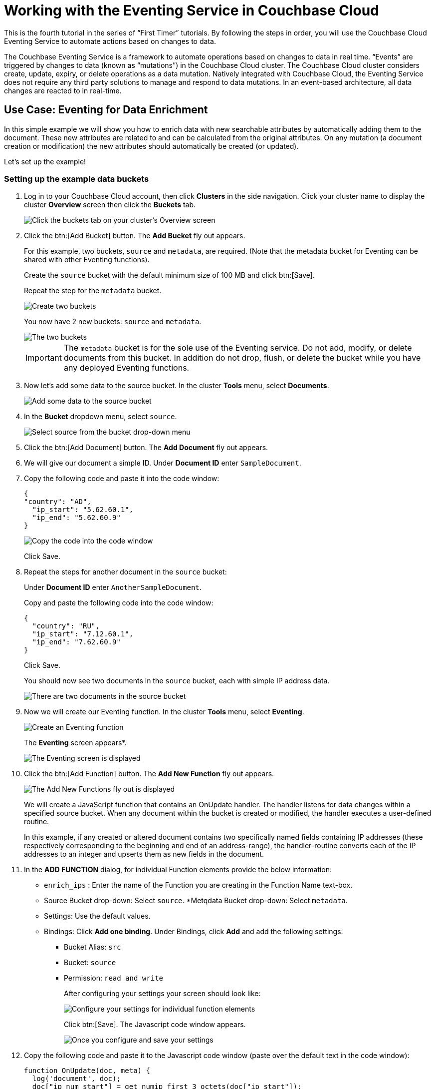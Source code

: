 = Working with the Eventing Service in Couchbase Cloud
:imagesdir: ../assets/images

This is the fourth tutorial in the series of “First Timer” tutorials. By following the steps in order, you will use the Couchbase Cloud Eventing Service to automate actions based on changes to data.

The Couchbase Eventing Service is a framework to automate operations based on changes to data in real time. “Events” are triggered by changes to data (known as “mutations”) in the Couchbase Cloud cluster. The Couchbase Cloud cluster considers create, update, expiry, or delete operations as a data mutation. Natively integrated with Couchbase Cloud, the Eventing Service does not require any third party solutions to manage and respond to data mutations. In an event-based architecture, all data changes are reacted to in real-time.

[#eventing-data-enrichment]  
== Use Case: Eventing for Data Enrichment

In this simple example we will show you how to enrich data with new searchable attributes by automatically adding them to the document. These new attributes are related to and can be calculated from the original attributes. On any mutation (a document creation or modification) the new attributes should automatically be created (or updated).

Let's set up the example!

=== Setting up the example data buckets

. Log in to your Couchbase Cloud account, then click [.ui]*Clusters* in the side navigation. Click your cluster name to display the cluster [.ui]*Overview* screen then click the [.ui]*Buckets* tab.
+
image::eventing/event1.png[Click the buckets tab on your cluster's Overview screen]

. Click the btn:[Add Bucket] button. The [.ui]*Add Bucket* fly out appears.
+
For this example, two buckets, `source` and `metadata`, are required. (Note that the metadata bucket for Eventing can be shared with other Eventing functions).
+
Create the `source` bucket with the default minimum size of 100 MB and click btn:[Save]. 
+
Repeat the step for the `metadata` bucket.
+
image::eventing/event2.png[Create two buckets, "source" and "metadata", each with the default minimum size of 100 MB]
+
You now have 2 new buckets: `source` and `metadata`.
+
image::eventing/event2a.png[The two buckets, "source" and "metadata", have been created.]
+
IMPORTANT: The `metadata` bucket is for the sole use of the Eventing service. Do not add, modify, or delete documents from this bucket. In addition do not drop, flush, or delete the bucket while you have any deployed Eventing functions.

. Now let's add some data to the source bucket. In the cluster [.ui]*Tools* menu, select [.ui]*Documents*.
+
image::eventing/event4.png[Add some data to the source bucket]

. In the [.ui]*Bucket* dropdown menu, select `source`.
+
image::eventing/event5.png[Select source from the bucket drop-down menu]

. Click the btn:[Add Document] button. The [.ui]*Add Document* fly out appears.

. We will give our document a simple ID. Under [.ui]*Document ID* enter `SampleDocument`.

. Copy the following code and paste it into the code window:
+
----
{
"country": "AD",
  "ip_start": "5.62.60.1",
  "ip_end": "5.62.60.9"
}
----
+
image::eventing/event6.png[Copy the code into the code window]
+
Click Save.

. Repeat the steps for another document in the `source` bucket:
+
Under [.ui]*Document ID* enter `AnotherSampleDocument`.
+
Copy and paste the following code into the code window:
+
----
{
  "country": "RU",
  "ip_start": "7.12.60.1",
  "ip_end": "7.62.60.9"
}
----
+
Click Save.
+
You should now see two documents in the `source` bucket, each with simple IP address data.
+
image::eventing/event7.png[There are two documents in the source bucket, each with a simple IP address data]

. Now we will create our Eventing function. In the cluster [.ui]*Tools* menu, select [.ui]*Eventing*.
+
image::eventing/event3.png[Create an Eventing function]
+
The [.ui]*Eventing* screen appears*.
+
image::eventing/event7.png[The Eventing screen is displayed]

. Click the btn:[Add Function] button. The [.ui]*Add New Function* fly out appears.
+
image::eventing/event9.png[The Add New Functions fly out is displayed]
+
We will create a JavaScript function that contains an OnUpdate handler. The handler listens for data changes within a specified source bucket. When any document within the bucket is created or modified, the handler executes a user-defined routine.
+
In this example, if any created or altered document contains two specifically named fields containing IP addresses (these respectively corresponding to the beginning and end of an address-range), the handler-routine converts each of the IP addresses to an integer and upserts them as new fields in the document.

. In the [.ui]*ADD FUNCTION* dialog, for individual Function elements provide the below information:
+
* `enrich_ips` : Enter the name of the Function you are creating in the Function Name text-box.
* Source Bucket drop-down: Select `source`.
*Metqdata Bucket drop-down: Select `metadata`.
* Settings: Use the default values.
* Bindings: Click [.ui]*Add one binding*. Under Bindings, click [.ui]*Add* and add the following settings:
** Bucket Alias: `src`
** Bucket: `source`
** Permission: `read and write`
+ 
After configuring your settings your screen should look like:
+
image::eventing/event10.png[Configure your settings for individual function elements]
+
Click btn:[Save]. The Javascript code window appears.
+
image::eventing/event11.png[Once you configure and save your settings, the Javascript code window is displayed]

. Copy the following code and paste it to the Javascript code window (paste over the default text in the code window):
+
[source,javascript]
----
function OnUpdate(doc, meta) {
  log('document', doc);
  doc["ip_num_start"] = get_numip_first_3_octets(doc["ip_start"]);
  doc["ip_num_end"]   = get_numip_first_3_octets(doc["ip_end"]);
  // !!! write back to the source bucket !!!
  src[meta.id]=doc;
}
function get_numip_first_3_octets(ip) {
  var return_val = 0;
  if (ip) {
    var parts = ip.split('.');
    //IP Number = A x (256*256*256) + B x (256*256) + C x 256 + D
    return_val = (parts[0]*(256*256*256)) + (parts[1]*(256*256)) + (parts[2]*256) + parseInt(parts[3]);
    return return_val;
  }
}
----
+
image::eventing/event12.png[Copy the code provided and paste it to the Javascript code window]
+
The code will automatically create two new fields when it encounters the fields `ip_start` or `ip_end`.
+
The new fields will be called `ip_num_start` and `ip_num_end`, and their values will be created by converting each of the IP addresses to an integer and upserting them as new fields in the document. The `get_numip_first_3_octets` routine splits the IP address, converts each fragment to a numeral, and adds the numerals together, to form a single value; which it returns.
+
This effectively automates data mutation whenever a document is added or modified, adding new data to the document based on IP range data it contains.
+
Click btn:[Save].

. In the Eventing screen, click the ellipsis next to the `enrich_ips` function and select [.ui]*Deploy*.
+
image::eventing/event13.png[Deploy the enrich_ips function]
+
The [.ui]*Confirm Deploy Function* fly out appears. Accept the default feed boundary of `Everything` (which means it will execute against any existing and future documents) and click [.ui]*Deploy*.
+
image::eventing/event14.png[Confirm deploy function]

. In the Eventing screen you will see the `enrich_ip` function has been deployed.
+
image::eventing/event15.png[The Eventing screen shows that the enrich_ip function has been deployed]
+
Now let's see what changes to the data has been made by the function.

. In the cluster [.ui]*Tools* menu select [.ui]*Documents*.

. In the [.ui]*Documents* screen under [.ui]*Buckets*, select `source`. The two sample documents you created earlier are listed here.
+
image::eventing/event16.png[The two sample documents created earlier are available on the Documents screen]
+
Click `SampleDocument` to open the document for editing. You will see two new fields have been created by the Eventing function: `ip_num_start` and `ip_num_end`
+
image::eventing/event17.png[Two new fields have been created by the Eventing functions]

. Optionally open the AnotherSampleDocument document to see its changes.

. Experiment! In either document, make a minor edit to the `ip_start` field by changing the IP address slightly. Once you save it, the `ip_num_start` field will update accordingly.

Congratulations! You have just created and deployed an Eventing Function to your Couchbase Cloud cluster. The function automates the update of data based on changes in the document. Eventing can just as easily perform other useful functions like cascading deletes or calling external REST services for more advanced automatic responses to data changes.

. Once you are done with this example, it’s best practice to clean up the demo by undeploying the function and deleting the `source` and `metadata` buckets. In the [.ui]*Eventing* menu, click on the ellipsis next to `enrich_ip` and select [.ui]*Undeploy*. 
+
image::eventing/event18.png[As a best practice, clean up the demo by undeploying the function and deleting the source and metadata buckets.]
+
Once it shows [.ui]*Undeployed*, click the ellipsis next to the function and select [.ui]*Delete*.

. Next, you can safely delete the source and metadata buckets.

To learn more about the Eventing Service on Couchbase Cloud and try other examples, check out the documentation https://docs.couchbase.com/server/current/eventing/eventing-overview.html[here].



